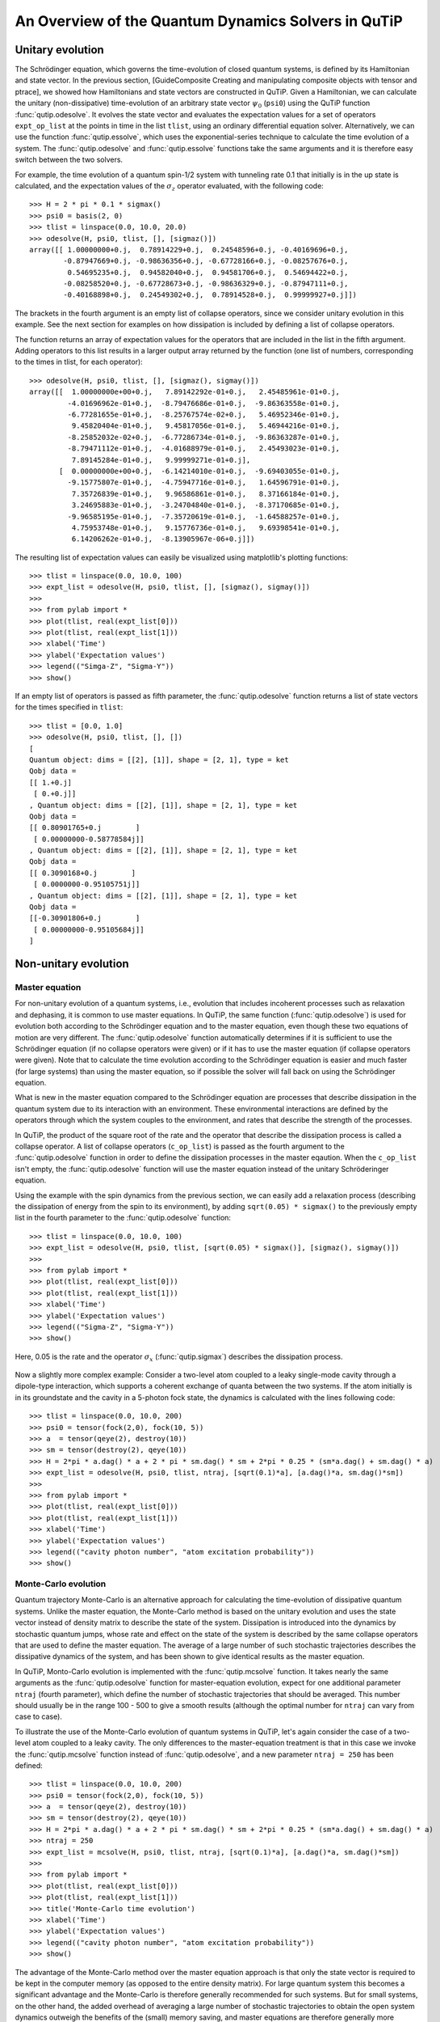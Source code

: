 .. QuTiP 
   Copyright (C) 2011, Paul D. Nation & Robert J. Johansson

.. _guide-dynamics:


An Overview of the Quantum Dynamics Solvers in QuTiP
****************************************************

Unitary evolution
-----------------

The Schrödinger equation, which governs the time-evolution of closed quantum systems, is defined by its Hamiltonian and state vector. In the previous section, [GuideComposite Creating and manipulating composite objects with tensor and ptrace], we showed how Hamiltonians and state vectors are constructed in QuTiP. Given a Hamiltonian, we can calculate the unitary (non-dissipative) time-evolution of an arbitrary state vector :math:`\psi_0` (``psi0``) using the QuTiP function :func:`qutip.odesolve`. It evolves the state vector and evaluates the expectation values for a set of operators ``expt_op_list`` at the points in time in the list ``tlist``, using an ordinary differential equation solver. Alternatively, we can use the function :func:`qutip.essolve`, which uses the exponential-series technique to calculate the time evolution of a system. The :func:`qutip.odesolve` and :func:`qutip.essolve` functions take the same arguments and it is therefore easy switch between the two solvers. 

For example, the time evolution of a quantum spin-1/2 system with tunneling rate 0.1 that initially is in the up state is calculated, and the  expectation values of the :math:`\sigma_z` operator evaluated, with the following code::

    >>> H = 2 * pi * 0.1 * sigmax()
    >>> psi0 = basis(2, 0)
    >>> tlist = linspace(0.0, 10.0, 20.0)
    >>> odesolve(H, psi0, tlist, [], [sigmaz()])
    array([[ 1.00000000+0.j,  0.78914229+0.j,  0.24548596+0.j, -0.40169696+0.j,
            -0.87947669+0.j, -0.98636356+0.j, -0.67728166+0.j, -0.08257676+0.j,
             0.54695235+0.j,  0.94582040+0.j,  0.94581706+0.j,  0.54694422+0.j,
            -0.08258520+0.j, -0.67728673+0.j, -0.98636329+0.j, -0.87947111+0.j,
            -0.40168898+0.j,  0.24549302+0.j,  0.78914528+0.j,  0.99999927+0.j]])

The brackets in the fourth argument is an empty list of collapse operators,  since we consider unitary evolution in this example. See the next section for examples on how dissipation is included by defining a list of collapse operators.

The function returns an array of expectation values for the operators that are included in the list in the fifth argument. Adding operators to this list results in a larger output array returned by the function (one list of numbers, corresponding to the times in tlist, for each operator)::

    >>> odesolve(H, psi0, tlist, [], [sigmaz(), sigmay()])
    array([[  1.00000000e+00+0.j,   7.89142292e-01+0.j,   2.45485961e-01+0.j,
             -4.01696962e-01+0.j,  -8.79476686e-01+0.j,  -9.86363558e-01+0.j,
             -6.77281655e-01+0.j,  -8.25767574e-02+0.j,   5.46952346e-01+0.j,
              9.45820404e-01+0.j,   9.45817056e-01+0.j,   5.46944216e-01+0.j,
             -8.25852032e-02+0.j,  -6.77286734e-01+0.j,  -9.86363287e-01+0.j,
             -8.79471112e-01+0.j,  -4.01688979e-01+0.j,   2.45493023e-01+0.j,
              7.89145284e-01+0.j,   9.99999271e-01+0.j],
           [  0.00000000e+00+0.j,  -6.14214010e-01+0.j,  -9.69403055e-01+0.j,
             -9.15775807e-01+0.j,  -4.75947716e-01+0.j,   1.64596791e-01+0.j,
              7.35726839e-01+0.j,   9.96586861e-01+0.j,   8.37166184e-01+0.j,
              3.24695883e-01+0.j,  -3.24704840e-01+0.j,  -8.37170685e-01+0.j,
             -9.96585195e-01+0.j,  -7.35720619e-01+0.j,  -1.64588257e-01+0.j,
              4.75953748e-01+0.j,   9.15776736e-01+0.j,   9.69398541e-01+0.j,
              6.14206262e-01+0.j,  -8.13905967e-06+0.j]])
  
The resulting list of expectation values can easily be visualized using matplotlib's plotting functions::

    >>> tlist = linspace(0.0, 10.0, 100)
    >>> expt_list = odesolve(H, psi0, tlist, [], [sigmaz(), sigmay()])
    >>> 
    >>> from pylab import *
    >>> plot(tlist, real(expt_list[0]))
    >>> plot(tlist, real(expt_list[1]))
    >>> xlabel('Time')
    >>> ylabel('Expectation values')
    >>> legend(("Simga-Z", "Sigma-Y"))
    >>> show()

.. figure:: guide-dynamics-qubit.png
    :align: center

If an empty list of operators is passed as fifth parameter, the :func:`qutip.odesolve` function returns a list of state vectors for the times specified in ``tlist``::

    >>> tlist = [0.0, 1.0]
    >>> odesolve(H, psi0, tlist, [], [])
    [
    Quantum object: dims = [[2], [1]], shape = [2, 1], type = ket
    Qobj data = 
    [[ 1.+0.j]
     [ 0.+0.j]]
    , Quantum object: dims = [[2], [1]], shape = [2, 1], type = ket
    Qobj data = 
    [[ 0.80901765+0.j        ]
     [ 0.00000000-0.58778584j]]
    , Quantum object: dims = [[2], [1]], shape = [2, 1], type = ket
    Qobj data = 
    [[ 0.3090168+0.j        ]
     [ 0.0000000-0.95105751j]]
    , Quantum object: dims = [[2], [1]], shape = [2, 1], type = ket
    Qobj data = 
    [[-0.30901806+0.j        ]
     [ 0.00000000-0.95105684j]]
    ]

Non-unitary evolution
---------------------

Master equation
+++++++++++++++

For non-unitary evolution of a quantum systems, i.e., evolution that includes
incoherent processes such as relaxation and dephasing, it is common to use
master equations. In QuTiP, the same function (:func:`qutip.odesolve`) is used for 
evolution both according to the Schrödinger equation and to the master equation,
even though these two equations of motion are very different. The :func:`qutip.odesolve`
function automatically determines if it is sufficient to use the Schrödinger 
equation (if no collapse operators were given) or if it has to use the
master equation (if collapse operators were given). Note that to calculate
the time evolution according to the Schrödinger equation is easier and much
faster (for large systems) than using the master equation, so if possible the
solver will fall back on using the Schrödinger equation.

What is new in the master equation compared to the Schrödinger equation are
processes that describe dissipation in the quantum system due to its interaction
with an environment. These environmental interactions are defined by the
operators through which the system couples to the environment, and rates that
describe the strength of the processes.

In QuTiP, the product of the square root of the rate and the operator that 
describe the dissipation process is called a collapse operator. A list of 
collapse operators (``c_op_list``) is passed as the fourth argument to the 
:func:`qutip.odesolve` function in order to define the dissipation processes in the master
eqaution. When the ``c_op_list`` isn't empty, the :func:`qutip.odesolve` function will use
the master equation instead of the unitary Schröderinger equation.

Using the example with the spin dynamics from the previous section, we can
easily add a relaxation process (describing the dissipation of energy from the
spin to its environment), by adding ``sqrt(0.05) * sigmax()`` to
the previously empty list in the fourth parameter to the :func:`qutip.odesolve` function::

    >>> tlist = linspace(0.0, 10.0, 100)
    >>> expt_list = odesolve(H, psi0, tlist, [sqrt(0.05) * sigmax()], [sigmaz(), sigmay()])
    >>> 
    >>> from pylab import *
    >>> plot(tlist, real(expt_list[0]))
    >>> plot(tlist, real(expt_list[1]))
    >>> xlabel('Time')
    >>> ylabel('Expectation values')
    >>> legend(("Sigma-Z", "Sigma-Y"))
    >>> show()

Here, 0.05 is the rate and the operator :math:`\sigma_x` (:func:`qutip.sigmax`) describes the dissipation 
process.

.. figure:: guide-qubit-dynamics-dissip.png
    :align: center

Now a slightly more complex example: Consider a two-level atom coupled to a leaky single-mode cavity through a dipole-type interaction, which supports a coherent exchange of quanta between the two systems. If the atom initially is in its groundstate and the cavity in a 5-photon fock state, the dynamics is calculated with the lines following code::

    >>> tlist = linspace(0.0, 10.0, 200)
    >>> psi0 = tensor(fock(2,0), fock(10, 5))
    >>> a  = tensor(qeye(2), destroy(10))
    >>> sm = tensor(destroy(2), qeye(10))
    >>> H = 2*pi * a.dag() * a + 2 * pi * sm.dag() * sm + 2*pi * 0.25 * (sm*a.dag() + sm.dag() * a)
    >>> expt_list = odesolve(H, psi0, tlist, ntraj, [sqrt(0.1)*a], [a.dag()*a, sm.dag()*sm])
    >>> 
    >>> from pylab import *
    >>> plot(tlist, real(expt_list[0]))
    >>> plot(tlist, real(expt_list[1]))
    >>> xlabel('Time')
    >>> ylabel('Expectation values')
    >>> legend(("cavity photon number", "atom excitation probability"))
    >>> show()

.. figure:: guide-dynamics-jc.png
    :align: center

Monte-Carlo evolution
+++++++++++++++++++++

Quantum trajectory Monte-Carlo is an alternative approach for calculating the
time-evolution of dissipative quantum systems. Unlike the master equation, 
the Monte-Carlo method is based on the unitary evolution and uses the state
vector instead of density matrix to describe the state of the system.
Dissipation is introduced into the dynamics by stochastic quantum jumps,
whose rate and effect on the state of the system is described by the same
collapse operators that are used to define the master equation. The average of
a large number of such stochastic trajectories describes the dissipative 
dynamics of the system, and has been shown to give identical results as the
master equation. 

In QuTiP, Monto-Carlo evolution is implemented with the
:func:`qutip.mcsolve` function. It takes nearly the same arguments as the :func:`qutip.odesolve`
function for master-equation evolution, expect for one additional parameter
``ntraj`` (fourth parameter), which define the number of stochastic trajectories
that should be averaged. This number should usually be in the range 100 - 500 to
give a smooth results (although the optimal number for ``ntraj`` can vary from
case to case).

To illustrate the use of the Monte-Carlo evolution of quantum systems in QuTiP,
let's again consider the case of a two-level atom coupled to a leaky cavity. The 
only differences to the master-equation treatment is that in this case we 
invoke the :func:`qutip.mcsolve` function instead of :func:`qutip.odesolve`, and a new parameter 
``ntraj = 250`` has been defined::

    >>> tlist = linspace(0.0, 10.0, 200)
    >>> psi0 = tensor(fock(2,0), fock(10, 5))
    >>> a  = tensor(qeye(2), destroy(10))
    >>> sm = tensor(destroy(2), qeye(10))
    >>> H = 2*pi * a.dag() * a + 2 * pi * sm.dag() * sm + 2*pi * 0.25 * (sm*a.dag() + sm.dag() * a)
    >>> ntraj = 250
    >>> expt_list = mcsolve(H, psi0, tlist, ntraj, [sqrt(0.1)*a], [a.dag()*a, sm.dag()*sm])
    >>> 
    >>> from pylab import *
    >>> plot(tlist, real(expt_list[0]))
    >>> plot(tlist, real(expt_list[1]))
    >>> title('Monte-Carlo time evolution')
    >>> xlabel('Time')
    >>> ylabel('Expectation values')
    >>> legend(("cavity photon number", "atom excitation probability"))
    >>> show()

.. figure:: guide-dynamics-mc.png
    :align: center

The advantage of the Monte-Carlo method over the master equation approach is that only the state vector is required to be kept in the computer memory (as opposed to the entire density matrix). For large quantum system this becomes a significant advantage and the Monte-Carlo is therefore generally recommended for such systems. But for small systems, on the other hand, the added overhead of averaging a large number of stochastic trajectories to obtain the open system dynamics outweigh the benefits of the (small) memory saving, and master equations are therefore generally more efficient.

The return value(s) from the Monte-Carlo solver depend on the presence of collapse and expectation operators in the :func:`qutip.mcsolve` function, as well as how many outputs are requested by the user.  The last example had both collapse and expectation value operators::

    >>> out=mcsolve(H, psi0, tlist, ntraj, [sqrt(0.1)*a], [a.dag()*a, sm.dag()*sm])

and the user requested a single output ``out``.  In this case, the monte-carlo solver returns the average over all trajectories for the expectation values generated by the requested operators.  If we remove the collapse operators::

    >>> out=mcsolve(H, psi0, tlist, ntraj, [], [a.dag()*a, sm.dag()*sm])

then we will also get expectation values for the output.  Now, if we add back in the collapse operators, but remove the expectation value operators::

    >>> out=mcsolve(H, psi0, tlist, ntraj, [sqrt(0.1)*a], [])

then the output of :func:`qutip.mcsolve` *is not* a list of expectation values but rather a list of state vector Qobjs calculated for each time, and trajectory.  This a huge output and should be avoided unless you want to see the jumps associated with the collapse operators for individual trajectories.  For example::
    
    >>> out[0]
    
will be a list of state vector Qobjs evaluated at the times in ``tlist``.

In addition, when collapse operators are specified, the monte-carlo solver will also keep track of when a collapse occurs, and which operator did the collapse.  To obtain this information, the user must specify multiple return values from the :func:`qutip.mcsolve` function.  For example, to get the times at which collapses occurred for the trajectories we can do::

    >>> expt,times=mcsolve(H, psi0, tlist, ntraj, [sqrt(0.1)*a], [a.dag()*a, sm.dag()*sm])
    
where we have requested a second output `times`.  Again the first operator corresponds to the expectation values.  To get the information on which operator did the collapse we add a third return value::

    >>> expt,times,which=mcsolve(H, psi0, tlist, ntraj, [sqrt(0.1)*a], [a.dag()*a, sm.dag()*sm])

If no expectation values are specified then the first output will be a list of state vectors.  A example demonstrating the use of multiple return values may be found at :ref:`ExamplesMCTimesWhich`.  To summarize, the table below gives the output of the monte-carlo solver for a given set of input and output conditions:

+--------------------+-----------------------+-----------------------------+------------------------------------+
| Collapse operators | Expectation operators | Number of requested outputs | Return value(s)                    |
+====================+=======================+=============================+====================================+
| NO                 | NO                    | 1                           | List of state vectors              |
+--------------------+-----------------------+-----------------------------+------------------------------------+
| NO                 | YES                   | 1                           | List of expectation values         |
+--------------------+-----------------------+-----------------------------+------------------------------------+
| YES                | NO                    | 1                           | List of state vectors for each     |
|                    |                       |                             | trajectory.                        |
+--------------------+-----------------------+-----------------------------+------------------------------------+
| YES                | NO                    | 2                           | List of state vectors for each     |
|                    |                       |                             | trajectory + List of collapse times|
|                    |                       |                             | for each trajectory.               |
+--------------------+-----------------------+-----------------------------+------------------------------------+
| YES                | NO                    | 3                           | List of state vectors for each     |
|                    |                       |                             | trajectory + List of collapse times|
|                    |                       |                             | for each trajectory + List of which|
|                    |                       |                             | operator did collapse for each     |
|                    |                       |                             | trajectory.                        |
+--------------------+-----------------------+-----------------------------+------------------------------------+
| YES                | YES                   | 1                           | List of expectation values for each|
|                    |                       |                             | trajectory.                        |
+--------------------+-----------------------+-----------------------------+------------------------------------+
| YES                | YES                   | 2                           | List of expectation values for each|
|                    |                       |                             | trajectory + List of collapse times|
|                    |                       |                             | for each trajectory.               |
+--------------------+-----------------------+-----------------------------+------------------------------------+
| YES                | YES                   | 3                           | List of expectation values for each|
|                    |                       |                             | trajectory + List of collapse times|
|                    |                       |                             | for each trajectory + List of which|
|                    |                       |                             | operator did collapse for each     |
|                    |                       |                             | trajectory.                        |
+--------------------+-----------------------+-----------------------------+------------------------------------+


Which solver should I use?
--------------------------

In general, the choice of solver is determined by the size of your system, as well as your desired output.  The computational resources required by the master equation solver scales as :math:`N^2`, where :math:`N` is the dimensionality of the Hilbert space.  For small systems, the master equation method is very efficient. In contrast, the monte-carlo solver scales as :math:`N`, but requires running multiple trajectories to average over to get the desired expectation values.  Therefore, if your system is too large, and you run out of memory using :func:`qutip.odesolve`, then the only option available will be :func:`qutip.mcsolve`.  On the other hand, the monte-carlo method cannot return the full density matrix as a function of time and you need to use :func:`qutip.odesolve` if this is required.

If your system is intermediate in size (you are not bound by memory) then it is interesting to calculate the crossover point where the monte-carlo solver begins to perform better than the master equation method.  The exact point at which one solver is better than the other will depend on the system of interest and number of processors. However as a guideline, below we have plotted the time required to solve for the evolution of coupled dissipative harmonic oscillators as a function of Hilbert space size.

.. figure:: guide-dynamics-solver-performance.png
    :align: center

Here, the number of trajectories used in :func:`qutip.mcsolve` is ``250`` and the number of processors (which determines the slope of the monte-carlo line) is ``4``.  Here we see that the monte-carlo solver begins to be more efficient than the corresponding master-equation method at a Hilbert space size of :math:`N\sim40`.  Therefore, if your system size is greater than :math:`N\sim40` and you do not need the full density matrix, then it is recommended to try the :func:`qutip.mcsolve` function. 

Time-dependent Hamiltonians (unitary and non-unitary)
-----------------------------------------------------

In the previous examples of quantum system evolution, we assumed that the systems under consideration were described by a time-independent Hamiltonian. The two main evolution solvers in QuTiP, :func:`qutip.odesolve` and :func:`qutip.mcsolve`, can also handle time-dependent Hamiltonians. If a callback function is passed as first parameter to the solver function (instead of :class:`qutip.Qobj` Hamiltonian), then this function is called at each time step and is expected to return the :class:`qutip.Qobj` Hamiltonian for that point in time. The callback function takes two arguments: the time `t` and list additional Hamiltonian arguments ``H_args``. This list of additional arguments is the same object as is passed as the sixth parameter to the solver function (only used for time-dependent Hamiltonians).

For example, let's consider a two-level system with energy splitting 1.0, and subject to a time-dependent field that couples to the :math:`\sigma_x` operator with amplitude 0.1. Furthermore, to make the example a little bit more interesting, let's also assume that the two-level system is subject to relaxation, with relaxation rate 0.01. The following code calculates the dynamics of the system in the absence and in the presence of the time-dependent driving signal::

    >>> def hamiltonian_t(t, args):
    >>>     H0 = args[0]
    >>>     H1 = args[1]
    >>>     w  = args[2]
    >>>     return H0 + H1 * sin(w * t)
    >>> 
    >>> H0 = - 2*pi * 0.5  * sigmaz()
    >>> H1 = - 2*pi * 0.05 * sigmax() 
    >>> H_args = (H0, H1, 2*pi*1.0)
    >>> psi0 = fock(2, 0)                   # intial state |0>
    >>> c_op_list = [sqrt(0.01) * sigmam()] # relaxation
    >>> tlist = arange(0.0, 50.0, 0.01)
    >>>
    >>> expt_sz    = odesolve(H0, psi0, tlist, c_op_list, [sigmaz()])
    >>> expt_sz_td = odesolve(hamiltonian_t, psi0, tlist, c_op_list, [sigmaz()], H_args)
    >>>
    >>> #expt_sz_td = mcsolve(hamiltonian_t, psi0, tlist,250, c_op_list, [sigmaz()], H_args) #monte-carlo
    >>>
    >>> from pylab import *
    >>> plot(tlist, expt_sz[0],    'r')
    >>> plot(tlist, expt_sz_td[0], 'b')
    >>> ylabel("Expectation value of Sigma-Z")
    >>> xlabel("time")
    >>> legend(("H = H0", "H = H0 + H1 * sin(w*t)"), loc=4)
    >>> show()

.. figure:: guide-dynamics-td.png
    :align: center
    
   
Setting ODE solver options
--------------------------

Occasionally it is necessary to change the built in parameters of the ODE solvers used by both the odesolve and mcsolve functions.  The ODE options for either of these functions may be changed by calling the Odeoptions class::

    opts=Odeoptions()

the properties and default values of this class can be view via the `print` command::

    print opts

    Odeoptions properties:
    ----------------------
    atol:        1e-10
    rtol:        1e-08
    method:      adams
    order:       12
    nsteps:      1000
    first_step:  0
    min_step:    0
    max_step:    0

These properties are detailed in the following table.  Assuming `opts=Odeoptions()':

+-----------------+-----------------+----------------------------------------------------------------+
| Property        | Default setting | Description                                                    |
+=================+=================+================================================================+
| opts.atol       | 1e-10           | Absolute tolerance                                             |
+-----------------+-----------------+----------------------------------------------------------------+
| opts.rtol       | 1e-08           | Relative tolerance                                             |
+-----------------+-----------------+----------------------------------------------------------------+
| opts.method     | 'adams'         | Solver method.  Can be 'adams' (non-stiff) or 'bdf' (stiff)    |
+-----------------+-----------------+----------------------------------------------------------------+
| opts.order      | 12              | Order of solver.  Must be <=12 for 'adams' and <=5 for 'bdf'   |
+-----------------+-----------------+----------------------------------------------------------------+
| opts.nsteps     | 1000            | Max. number of steps to take for each interval                 |
+-----------------+-----------------+----------------------------------------------------------------+
| opts.first_step | 0               | Size of initial step.  0 = determined automatically by solver. |
+-----------------+-----------------+----------------------------------------------------------------+
| opts.min_step   | 0               | Minimum step size.  0 = determined automatically by solver.    |
+-----------------+-----------------+----------------------------------------------------------------+
| opts.max_step   | 0               | Maximum step size.  0 = determined automatically by solver.    |
+-----------------+-----------------+----------------------------------------------------------------+

As an example, let us consider relaxing the conditions on the ODE solver::

    >>> opts.atol=1e-8
    >>> opts.rtol=1e-6
    >>> opts.nsteps=500
    >>> print opts

    Odeoptions properties:
    ----------------------
    atol:        1e-08
    rtol:        1e-06
    method:      adams
    order:       12
    nsteps:      500
    first_step:  0
    min_step:    0
    max_step:    0

To use these new settings we can use the keyword argument `options` in either the `odesolve` or `mcsolve` function.  We can modify the last example as::

    >>> odesolve(H0, psi0, tlist, c_op_list, [sigmaz()],options=opts)
    >>> odesolve(hamiltonian_t, psi0, tlist, c_op_list, [sigmaz()], H_args,options=opts)

or::
    
    >>> mcsolve(H0, psi0, tlist, ntraj,c_op_list, [sigmaz()],options=opts)
    >>> mcsolve(hamiltonian_t, psi0, tlist, ntraj, c_op_list, [sigmaz()], H_args,options=opts)


Performance (version 1.1.1)
---------------------------

Here we compare the performance of the master-equation and monte-Carlo solvers to their quantum optics toolbox counterparts.

In this example, we calculate the time-evolution of the density matrix for a coupled oscillator system using the odesolve function, and compare it to the quantum optics toolbox (qotoolbox).  Here, we see that the QuTiP solver out performs it's qotoolbox counterpart by a substantial margin as the system size increases.

.. figure:: guide-dynamics-odesolve-performance.png
    :align: center

To test the monte-carlo solvers, here we simulate a trilinear Hamiltonian over a range of Hilbert space sizes.  Since QuTiP uses multiprocessing, we can measure the performance gain when using several CPU's.  In contrast, the qotoolbox is limited to a single-processor only.  In the legend, we show the speed-up factor in the parenthesis, which should ideally be equal to the number of processors.  Finally, we have included the results using hyperthreading, written here as 4+(x) where x is the number of hyperthreads, found in some newer Intel processors.  We see however that the performance benefit is marginal at best.


.. figure:: guide-dynamics-mcsolve-performance.png
    :align: center

